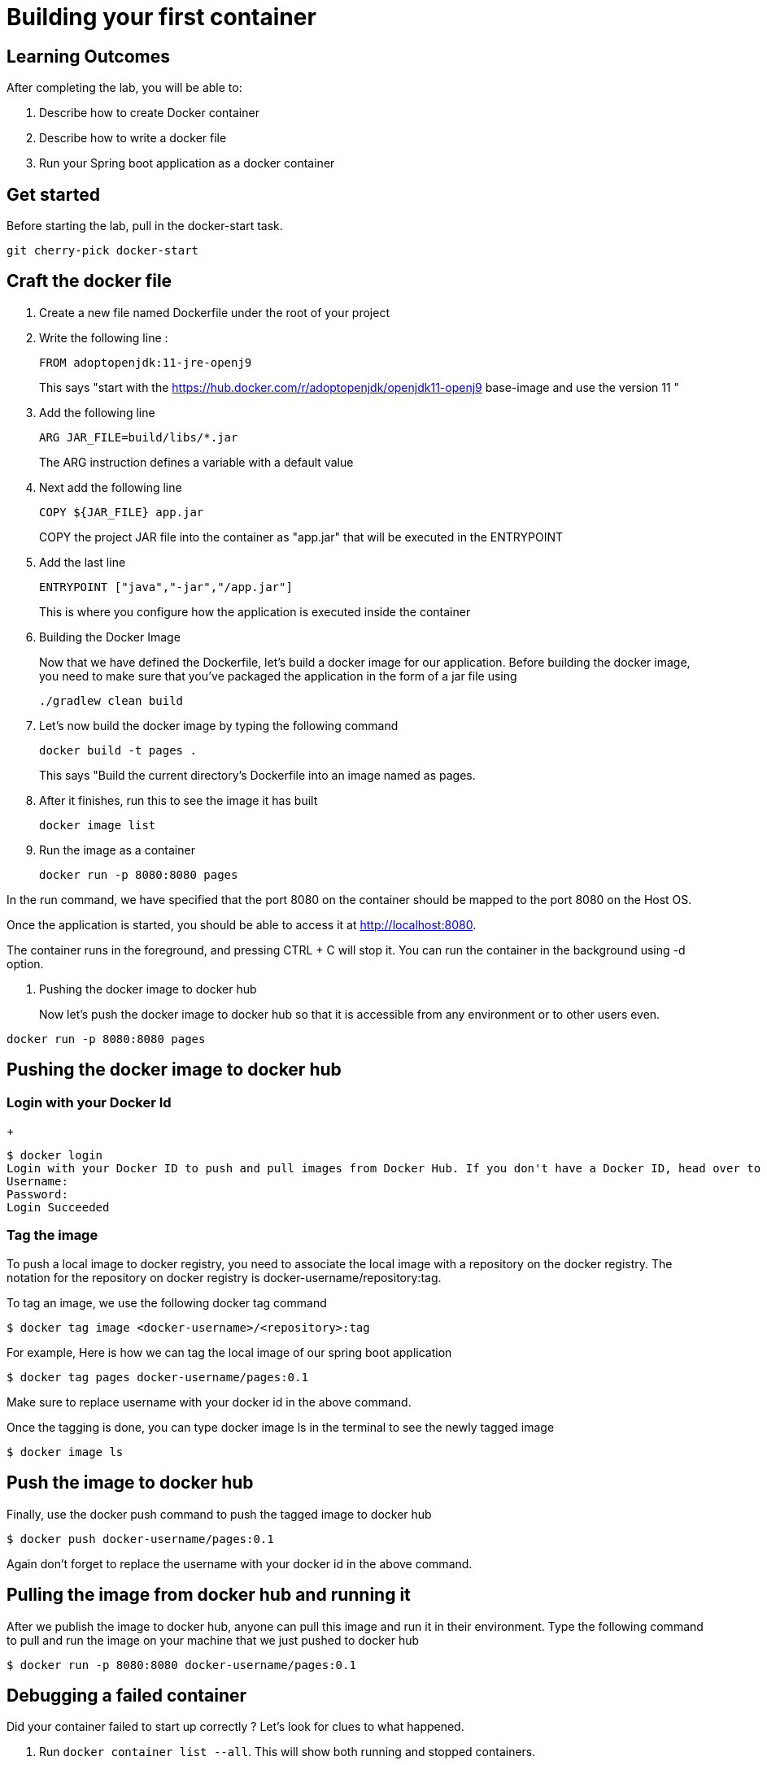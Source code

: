 = Building your first container 

== Learning Outcomes
After completing the lab, you will be able to:

 . Describe how to create Docker container
 . Describe how to write a docker file
 . Run your Spring boot application as a docker container
 
== Get started 
Before starting the lab, pull in the docker-start task.
   
   git cherry-pick docker-start
   

== Craft the docker file 

. Create a new file named Dockerfile under the root of your project
+
. Write the following line :
+ 

[source, java, numbered]
---------------------------------------------------------------------
FROM adoptopenjdk:11-jre-openj9
---------------------------------------------------------------------
This says "start with the https://hub.docker.com/r/adoptopenjdk/openjdk11-openj9 base-image and use the version 11 "

. Add the following line 
+ 
[source,java]
---------------------------------------------------------------------
ARG JAR_FILE=build/libs/*.jar
---------------------------------------------------------------------
The ARG instruction defines a variable with a default value

. Next add the following line 
+  

[source,java]
---------------------------------------------------------------------
COPY ${JAR_FILE} app.jar
---------------------------------------------------------------------
COPY the project JAR file into the container as "app.jar" that will be executed in the ENTRYPOINT

. Add the last line
+ 

[source,java]
---------------------------------------------------------------------
ENTRYPOINT ["java","-jar","/app.jar"]
---------------------------------------------------------------------
This is where you configure how the application is executed inside the container

. Building the Docker Image

+ 
Now that we have defined the Dockerfile, let’s build a docker image for our application.
Before building the docker image, you need to make sure that you’ve packaged the application in the form of a jar file using 
+ 

[source,java]
---------------------------------------------------------------------
./gradlew clean build
---------------------------------------------------------------------

. Let’s now build the docker image by typing the following command 
+

[source,java]
---------------------------------------------------------------------
docker build -t pages .
---------------------------------------------------------------------
This says "Build the current directory's Dockerfile into an image named as pages.



. After it finishes, run this to see the image it has built
+

[source,java]
---------------------------------------------------------------------
docker image list
---------------------------------------------------------------------

. Run the image as a container
+

[source,java]
---------------------------------------------------------------------
docker run -p 8080:8080 pages
---------------------------------------------------------------------

In the run command, we have specified that the port 8080 on the container should be mapped to the port 8080 on the Host OS.

Once the application is started, you should be able to access it at http://localhost:8080.

The container runs in the foreground, and pressing CTRL + C will stop it. You can run the  container in the background using -d option.

. Pushing the docker image to docker hub
+
Now let’s push the docker image to docker hub so that it is accessible from any environment or to other users even.


[source,java]
---------------------------------------------------------------------
docker run -p 8080:8080 pages
---------------------------------------------------------------------
== Pushing the docker image to docker hub

=== Login with your Docker Id

+

[source,java]
---------------------------------------------------------------------
$ docker login
Login with your Docker ID to push and pull images from Docker Hub. If you don't have a Docker ID, head over to https://hub.docker.com to create one.
Username:
Password:
Login Succeeded
---------------------------------------------------------------------

=== Tag the image

To push a local image to docker registry, you need to associate the local image with a repository on the docker registry. The notation for the repository on docker registry is docker-username/repository:tag.

To tag an image, we use the following docker tag command

[source,java]
---------------------------------------------------------------------
$ docker tag image <docker-username>/<repository>:tag
---------------------------------------------------------------------

For example, Here is how we can tag the local image of our spring boot application 

[source,java]
---------------------------------------------------------------------
$ docker tag pages docker-username/pages:0.1

---------------------------------------------------------------------
Make sure to replace username with your docker id in the above command.


Once the tagging is done, you can type docker image ls in the terminal to see the newly tagged image

[source,java]
---------------------------------------------------------------------
$ docker image ls
---------------------------------------------------------------------

== Push the image to docker hub

Finally, use the docker push command to push the tagged image to docker hub

[source,java]
---------------------------------------------------------------------
$ docker push docker-username/pages:0.1
---------------------------------------------------------------------
Again don't forget to replace the  username with your docker id in the above command.

== Pulling the image from docker hub and running it 

After we publish the image to docker hub, anyone can pull this image and run it in their environment. Type the following command to pull and run the image on your machine that we just pushed to docker hub

[source,java]
---------------------------------------------------------------------
$ docker run -p 8080:8080 docker-username/pages:0.1
---------------------------------------------------------------------

== Debugging a failed container

Did your container failed to start up correctly ?  Let's look for clues to what happened.

. Run `docker container list --all`.  This will show both running and stopped containers.
. Note the `CONTAINER ID` and/or the `NAMES` of the failed container.  We'll need it next.
. Run `docker container logs ...`, replacing `...` with the first few characters of the `CONTAINER ID` or the `NAMES` you found above.  This shows the console output from the failed container.  Did this give you clues on how to fix it?


=== Stop and remove the stopped container using commands  below, then rebuild the image and rerun the container using the steps mentioned previously.

.  Run `docker container list` to see running containers.  Note the `CONTAINER ID` and/or the `NAMES` of the running container.
.  Run `docker container stop ...` replacing `...` with the first few characters of the `CONTAINER ID` or the `NAMES` you found above.  This stops the container.
.  Run `docker container list` and note the container is now stopped.
.  Run `docker container rm ...` replacing `...` with the first few characters of the `CONTAINER ID` or the `NAMES` you found above.  This removes the container.

The read-write layer for this container is now gone.

. Run `docker image list`.  The image is still there, only the container we created by running the image is gone.

=== Change the code, rebuild, rerun

==== Go back and start from Building the docker image section
